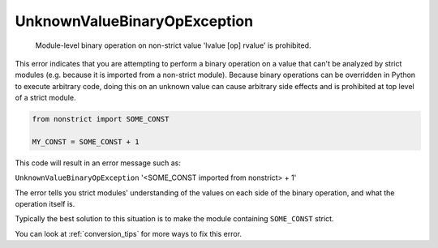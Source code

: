 UnknownValueBinaryOpException
#############################

  Module-level binary operation on non-strict value 'lvalue [op] rvalue' is prohibited.

This error indicates that you are attempting to perform a binary operation on
a value that can't be analyzed by strict modules (e.g. because it is imported
from a non-strict module). Because binary operations can be overridden in
Python to execute arbitrary code, doing this on an unknown value can cause
arbitrary side effects and is prohibited at top level of a strict module.

.. code-block:: python

    from nonstrict import SOME_CONST

    MY_CONST = SOME_CONST + 1

This code will result in an error message such as:

``UnknownValueBinaryOpException`` '<SOME_CONST imported from nonstrict> + 1'

The error tells you strict modules' understanding of the values on each side
of the binary operation, and what the operation itself is.

Typically the best solution to this situation is to make the module
containing ``SOME_CONST`` strict.

You can look at :ref:`conversion_tips` for more ways to fix this error.
